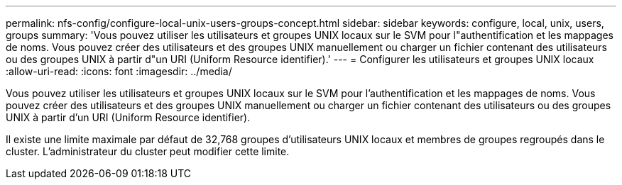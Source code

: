 ---
permalink: nfs-config/configure-local-unix-users-groups-concept.html 
sidebar: sidebar 
keywords: configure, local, unix, users, groups 
summary: 'Vous pouvez utiliser les utilisateurs et groupes UNIX locaux sur le SVM pour l"authentification et les mappages de noms. Vous pouvez créer des utilisateurs et des groupes UNIX manuellement ou charger un fichier contenant des utilisateurs ou des groupes UNIX à partir d"un URI (Uniform Resource identifier).' 
---
= Configurer les utilisateurs et groupes UNIX locaux
:allow-uri-read: 
:icons: font
:imagesdir: ../media/


[role="lead"]
Vous pouvez utiliser les utilisateurs et groupes UNIX locaux sur le SVM pour l'authentification et les mappages de noms. Vous pouvez créer des utilisateurs et des groupes UNIX manuellement ou charger un fichier contenant des utilisateurs ou des groupes UNIX à partir d'un URI (Uniform Resource identifier).

Il existe une limite maximale par défaut de 32,768 groupes d'utilisateurs UNIX locaux et membres de groupes regroupés dans le cluster. L'administrateur du cluster peut modifier cette limite.
